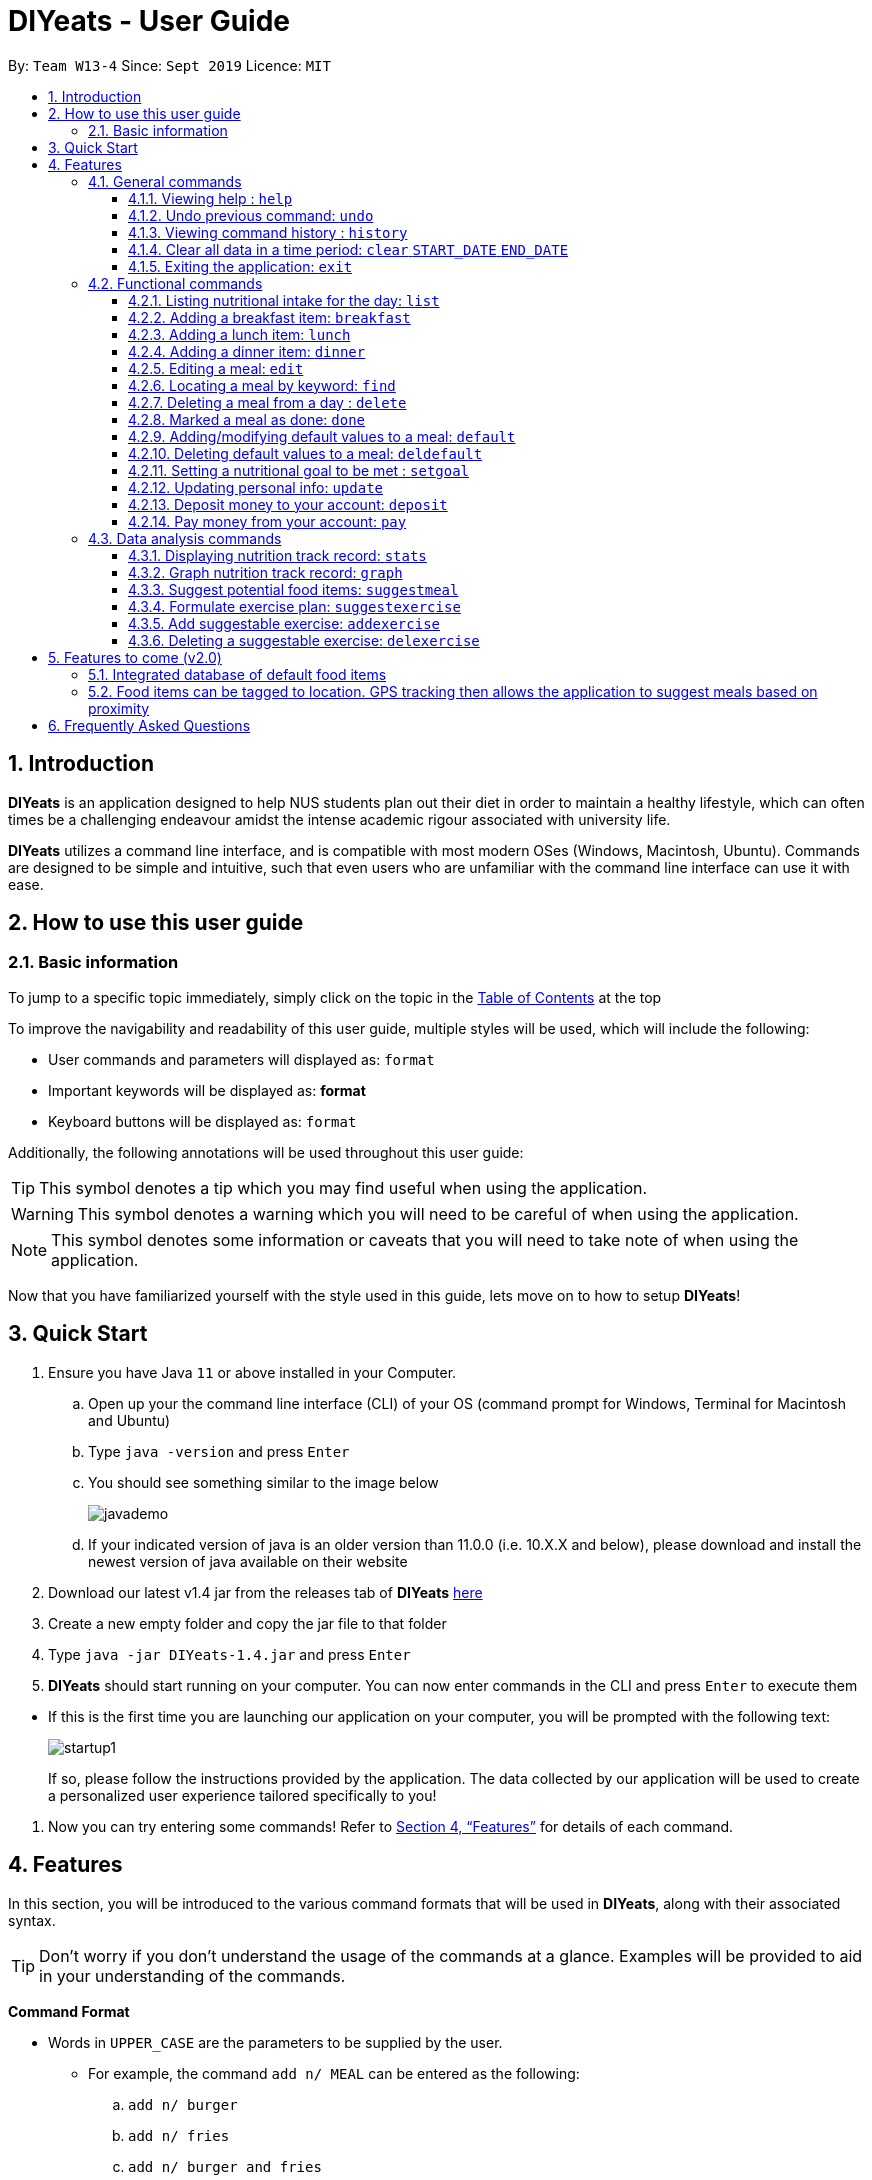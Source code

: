 = DIYeats - User Guide
:site-section: UserGuide
:toc:
:toc-title:
:toclevels: 3
:toc-placement: preamble
:sectnums:
:imagesDir: images
:stylesDir: stylesheets
:xrefstyle: full
:experimental:
ifdef::env-github[]
:tip-caption: :bulb:
:warning-caption: :warning:
:note-caption: :information_source:
endif::[]
:repoURL: https://github.com/AY1920S1-CS2113T-W13-4/main

By: `Team W13-4`      Since: `Sept 2019`      Licence: `MIT`

== Introduction

*DIYeats* is an application designed to help NUS students plan out their diet in order to maintain a healthy lifestyle,
which can often times be a challenging endeavour amidst the intense academic rigour associated with university life.

*DIYeats* utilizes a command line interface, and is compatible with most modern OSes
(Windows, Macintosh, Ubuntu). Commands are designed to be simple and intuitive, such that even users who are
unfamiliar with the command line interface can use it with ease.


== How to use this user guide

=== Basic information

To jump to a specific topic immediately, simply click on the topic in the <<toc, Table of Contents>> at the top

To improve the navigability and readability of this user guide, multiple styles will be used, which will
include the following:

* User commands and parameters will displayed as: `format`
* Important keywords will be displayed as: *format*
* Keyboard buttons will be displayed as: kbd:[format]


Additionally, the following annotations will be used throughout this user guide:

[TIP]
====
This symbol denotes a tip which you may find useful when using the application.
====
[WARNING]
====
This symbol denotes a warning which you will need to be careful of when using the application.
====
[NOTE]
====
This symbol denotes some information or caveats that you will need to take note of when using the application.
====

Now that you have familiarized yourself with the style used in this guide, lets move on to how to setup *DIYeats*!

== Quick Start
.  Ensure you have Java `11` or above installed in your Computer.
..  Open up your the command line interface (CLI) of your OS
    (command prompt for Windows, Terminal for Macintosh and Ubuntu)
..  Type `java -version` and press kbd:[Enter]
..  You should see something similar to the image below
+
image::javademo.png[width=""]
+
..  If your indicated version of java is an older version than 11.0.0 (i.e. 10.X.X and below),
please download and install the newest version of java available
on their website
.  Download our latest v1.4 jar from the releases tab of *DIYeats* link:https://github.com/AY1920S1-CS2113T-W13-4/main/releases[here]
. Create a new empty folder and copy the jar file to that folder
.  Type `java -jar DIYeats-1.4.jar` and press kbd:[Enter]
.  *DIYeats* should start running on your computer. You can now
enter commands in the CLI and press kbd:[Enter] to execute them
====
** If this is the first time you are launching our application on your computer, you will be prompted with the following
text:
+
image::startup1.png[]
+
If so, please follow the instructions provided by the application. The data collected by our application will be used to create a
personalized user experience tailored specifically to you!
====

. Now you can try entering some commands! Refer to <<Features>> for details of each command.

[[Features]]
== Features

In this section, you will be introduced to the various command formats that will be used in *DIYeats*, along with their associated syntax.

[TIP]
====
Don't worry if you don't understand the usage of the commands at a glance.
Examples will be provided to aid in your understanding of the commands.
====
====
*Command Format*

* Words in `UPPER_CASE` are the parameters to be supplied by the user.
**  For example, the command `add n/ MEAL` can be entered as the following:
.. `add n/ burger`
.. `add n/ fries`
.. `add n/ burger and fries`
** But not:
.. `add n/{nbsp}` (The user defined field is empty)
* Fields in square brackets `[]` are optional, and can be omitted from the input statement if unnecessary
** For example, `n/ MEAL [t/ TAG]` can be entered as:
.. `n/ burger t/ calories`
.. `n/ fries t/ sodium`
.. `n/ burger`
* Fields in arrow brackets `<>` are required after its preceding  optional tag
** For example, `[t/ TAG]` `<QUANTITY>` can be entered as:
.. `t/ calories` `100`
.. `t/ sodium` `10`
.. `{nbsp}` (The optional tag is not present)
** But not:
.. `t/calories` `{nbsp}` (The required user defined field is empty)
* Fields with `…`​ after them can be used multiple times including zero times
 ** For example, `[t/ TAG]...` can be entered as:
 .. `{nbsp}` (i.e. 0 times)
 .. `t/ calories`
 .. `t/ calcium t/ sodium`,  etc.
====

[WARNING]
====
* Commands demonstrated in the user guide only accept numerical inputs in the *integer format*, unless otherwise stated
** For example, `20` should be entered instead of `twenty` when trying to input a number
* Parameter values should not be *empty or negative* (unless otherwise stated).
* All commands to be entered in the CLI should be proceeded with the kbd:[Enter] key,
====

Now that you have familiarized yourself with the command syntax that will be used, lets move on to the actual commands that can be used in *DIYeats*!

=== General commands
==== Viewing help : `help`
Lost? Simply open up this user guide from inside the application by entering the command `help` in the CLI.

==== Undo previous command: `undo`
Accidentally entered an erroneous command? Revert the command by entering the command `undo` in the CLI.

[WARNING]
====
You can only undo commands that were entered in the *current session* of the application.
====

==== Viewing command history : `history`
Lost track of your commands in the middle of a session? Use the history command to double check. Upon entering the command
`history` into the CLI, all of your previously entered commands will be displayed in a easy to read list.

[WARNING]
====
You can only view commands that were entered in the *current session* of the application.
====

==== Clear all data in a time period: `clear` `START_DATE` `END_DATE`
Need to clear all the data from a single month without the hassle of entering the delete command multiple times?
Simply enter the `clear` command followed by a start date and the end date, and the application will take care of the rest!

[NOTE]
====
The dates entered which are marked for deletion are *inclusive*. E.g `clear 1/1/2019 3/1/2019` will delete all meals inclusive of 1/1/2019 and 3/1/2019.
====

==== Exiting the application: `exit`

To exit the application, simply enter `exit` in the CLI. All of your changes are automatically saved, before ending the current session.

=== Functional commands

==== Listing nutritional intake for the day: `list`
Format: `list [/date] <DATE>`

Want to view your current nutritional intake for today? Simply enter the command `list` to show your current recorded nutritional intake for breakfast, lunch and dinner.

The command supports the viewing of data from other dates: simply specify the date after adding a `/date` flag.
The command also supports sorting the data to be viewed: simply specify the sorting criteria after adding a `/sort` flag.

Examples:

* You want to view your data today:
** `list`
* You want to view your data from 26th of December, 2019:
** `list /date 26/12/2019`
* You want to view your data from 1st of January, 2018 based on calorie:
** `list /date 1/1/2018 /sort calorie`
* You want to view your data from 31th of December, 2019 based on their cost:
** `list /sort costAscending /date 31/12/2019`

[NOTE]
====
* Current date is obtained from the system date in your computer.
* Dates should be entered in the following format: dd/mm/yyyy and must be valid date.
* There are three sorting criteria, `costAscending`, `costDescending`, `calorieAscending`, and `calorieDescending`:
** `costAscending` will sort the list based on their costs in ascending order.
** `costDescending` will sort the list based on their costs in descending order.
** `calorieAscending` will sort the list based on their calories in ascending order.
** `calorieDescending` will sort the list based on their calories in ascending order.
** Not specifying sort criteria will sort the list based on their meal (breakfast, followed by lunch, and followed by dinner)
====

==== Adding a breakfast item: `breakfast`

Format: `breakfast DESCRIPTION [/TAG]<QUANTITY>... [/date] <DATE>`

Want to add a breakfast item with its associated nutritional information? Use the `breakfast` command!

The command also supports the addition of data to other dates: simply specify the date after adding a `/date` flag at the end of the statement

Examples:

* You ate a hamburger today, but you are unsure of its nutritional value:
** `breakfast hamburger`
* You ate a hamburger that had 1000 calories and 10 grams of sodium worth in salt
** `breakfast hamburger /calories 1000 /sodium 10`
* You ate a hamburger that had 1000 calories and 10 grams of sodium worth in salt on 1st of January, 2019, but you are only adding the item today
** `breakfast hamburger /calories 1000 /sodium 10 /date 1/1/2019`

[NOTE]
====
* Current date is obtained from the system date in your computer.
* Dates should be entered in the following format: ddd/mm/yyyy.
====

==== Adding a lunch item: `lunch`

Format: `lunch DESCRIPTION [/TAG]<QUANTITY>... [/date] <DATE>`

Want to add a lunch item with its associated nutritional information? Use the `lunch` command!

The command also supports the addition of data to other dates: simply specify the date after adding a `/date` flag at the end of the statement

Examples:

* You ate a hamburger today, but you are unsure of its nutritional value:
** `lunch hamburger`
* You ate a hamburger that had 1000 calories and 10 grams of sodium worth in salt
** `lunch hamburger /calories 1000 /sodium 10`
* You ate a hamburger that had 1000 calories and 10 grams of sodium worth in salt on 1st of January, 2019, but you are only adding the item today
** `lunch hamburger /calories 1000 /sodium 10 /date 1/1/2019`

[NOTE]
====
* Current date is obtained from the system date in your computer.
* Dates should be entered in the following format: dd/mm/yyy.
====


==== Adding a dinner item: `dinner`

Format: `dinner DESCRIPTION [/TAG]<QUANTITY>... [/date] <DATE>`

Want to add a dinner item with its associated nutritional information? Use the `dinner` command!

The command also supports the addition of data to other dates: simply specify the date after adding a `/date` flag at the end of the statement

Examples:

* You ate a hamburger today, but you are unsure of its nutritional value:
** `dinner hamburger`
* You ate a hamburger that had 1000 calories and 10 grams of sodium worth in salt
** `dinner hamburger /calories 1000 /sodium 10`
* You ate a hamburger that had 1000 calories and 10 grams of sodium worth in salt on 1st of January, 2019, but you are only adding the item today
** `dinner hamburger /calories 1000 /sodium 10 /date 1/1/2019`

[NOTE]
====
* Current date is obtained from the system date in your computer.
* Dates should be entered in the following format: dd/mm/yyyy.
====

==== Editing a meal: `edit`

Format: `edit INDEX [/date]<DATE> [/TAG]<QUANTITY>... `

Accidentally entered the wrong details for a  meal item? Use the `edit` command! Simply enter the index of the meal that you wish to edit
after the edit command, along with the tagged values that you wish to edit.

The command also supports the editing of data in other dates: simply specify the date after adding a /date flag.

Examples:

* You have a breakfast item in the database today called burger, with 100 kilocalories, 100g calcium and 100g fats for its nutritional value
** You want to change the value of fats to 50g:
*** `edit 1 /fats 50`
** You want to change the value of fats and calcium to 50g
*** `edit 1 /fats 50 /calcium 50`
* You have a breakfast item in the database on 1st of January 2019 called burger, with 100 kilocalories, 100g calcium and 100g fats for its nutritional value
** You want to change the value of fats to 50g:
*** `edit 2 /fats 50 /date 1/1/2019`

[NOTE]
====
* Current date is obtained from the system date in your computer.
* Dates should be entered in the following format: dd/mm/yyyy.
====
==== Locating a meal by keyword: `find`
Perhaps you want to refer to the nutritional value of a meal you have had in the past, but cant seem to recall the date?
Simply enter the `find` command, followed by the description of the meal you had. Our application will automatically sieve through
all your past meals, and present you with all the results that are relevant to the description you have provided

[NOTE]
====
* The search is case sensitive. e.g `Ham` will not match `ham`
* Only the description of the meal is searched.
* Substrings will be matched e.g. `Han` will match `Hans`
====

Examples:

* `find fish` +
Returns meals with possible descriptions `steamed fish` and `fish and chips`

==== Deleting a meal from a day : `delete`

Format: `delete INDEX [/date]<DATE>`

Changing your mind and want to remove your planned meal? Use `delete` command to conveniently remove the meal from
the database!

[NOTE]
====
* Deletes the task at the specified `INDEX`.
* The index refers to the index number shown in the displayed tasklist.
* The index *must be a positive integer* 1, 2, 3, ...
====

Examples:

* `delete 3` +
Delete the 3rd meal on today's list

* `done 1 /date 10/10/2019`
Delete the 1st meal on 10/10/2019

==== Marked a meal as done: `done`

Format: `done INDEX [/date] <DATE>`

Finished eating your meal? Use `done` command to marked it as done! You can see the updated remaining calories that you can
eat for the rest of the day! You can also see the updated account balance after you paid the food you have eaten!

[NOTE]
====
* Marked done the task at the specified `INDEX`.
* The index refers to the index number shown in the displayed tasklist.
* The index *must be a positive integer* (1, 2, 3, ...) and must not go out of bound of the list of meals.
* Only meals that have been eaten are counted to the calories you have eaten that day.
* Only meals that have been marked done will deduct the account balance.
* Marking done meal that has been eaten would not do anything.
* If the food cost exceeds the account balance remaining, the meal will not be marked done.
====

Examples:

* `done 2` +
Mark the 2nd meal on today's list as done

* `done 3 /date 25/10/2019`
Mark the 3rd meal on 25/10/2019 as done

==== Adding/modifying default values to a meal: `default`

Format: `default DESCRIPTION [/TAG]<QUANTITY>...`

Tired of entering the same nutritional values for a recurring dish repeatedly? By using the `default` command, you can set default
nutritional values for food items that have the same description.

Examples:

* `default Mega Zinger burger /calories 1100` +
This will assign the default values of 1100 calories to food items that have the name "Mega Zinger burger"
** Next time when you enter a meal item, say `lunch Mega Zinger burger`, it will already have the 1100 calories associated with it
+
image::Add_Command_1.png[]

[NOTE]
====
* Only one set of default values can exist for every name of a meal
* To override the existing defaults, simply run another default command with the same name, or override the existing
tag within the `breakfast`, `lunch` or `dinner` command.
* Assigning default values to a meal will also make DIYeats able to suggest it the next time you use the suggestmeal command
====

==== Deleting default values to a meal: `deldefault`

Format: `deldefault DESCRIPTION`

Need to delete a previously assigned default value? Use the `deldefault` command, followed by the name of the default value to be deleted.

Examples:

* There is a default value associated with `Mega Zinger burger`, and you wish to remove it.
** `deldefault Mega Zinger burger`
+
image::deldefault_1.png[]
* You want to delete a default value associated with `burger`, but you are not exactly sure whats the exact name of the meal.
** `deldefault burger`
+
image::deldefault_2.png[]

** Say you want to delete fish burger, enter `1`
+
image::deldefault_3.png[]

[NOTE]
====
* Deleting default values to a meal will also prevent DIYeats from suggesting in the suggestmeal command
* This function is case sensitive.
====
==== Setting a nutritional goal to be met : `setgoal`

Format: `setgoal /start START_DATE /end END_DATE /activity ACTIVITY /weight WEIGHT`

[TIP]
====
* This command is a prerequisite for many other features in the application. Please try to set this up as soon as possible
to enjoy the full capabilities of our application.
====

Want to set a nutritional goal to be met at the end of a set timeframe, e.g: consuming at most a certain amount of calories worth of foods
by the end of the month? Use the `setgoal` command!

[NOTE]
====
* Dates should be entered in the following format: dd/mm/yyyy.
* Activity level is a range between 1 to 5 inclusive, from 1 being sedentary to 5 being very active.
* The command will only accept activity levels that are higher or equal to the activity level indicated during user setup.
====

[WARNING]
====
* All parameters specified in the format must be specified, or the command will be rendered invalid.
* Unrealistic weight loss goals will be discarded (e.g. trying to lose more than 40% of static calorie expenditure per day).
* Updating weight to a value that renders the set goal unrealistic will cause the goal to be discarded next time the application is loaded.
====

Examples:

* You want to set a goal between 10th November 2019 to 10th November 2020, reaching your target weight of 50 kg and attaining a very active lifestyle by the end of the goal
** `setgoal /start 10/11/2019 /end 10/11/2020 /activity 5 /weight 50`

* You want to set a goal between 1st November 2019 to 28th January 2020, reaching your target weight of 50 kg and attaining a active lifestyle by the end of the goal
** `setgoal /start 1/11/2019 /end 28/1/2020 /activity 4 /weight 70`

==== Updating personal info: `update`

Format: `update [/reset] [/TAG]<VALUE>...`

Accidentally entered the wrong personal information during setup, or simply wish to update your body weight at the end of each date
for tracking purposes? By using the `update` command, along with the respective tags, you can easily change the information stored
on the application. A reset tag can also be used reset all of your tracked progress in the app so far.

Examples:

* Tags you can use
** `/name` `/age` `/weight` `/gender`
* You want to update your body weight for the day to 50 kg:
** `update /weight 50`
* You want to update your body weight and age to be 50 kg and 20 respectively:
** `update /weight 50 /age 50`
* You want to reset your personal information to a clean slate:
** `update /reset`

==== Deposit money to your account: `deposit`

Format: `deposit AMOUNT [/date]<DATE>`

Received salary from your part-time job? Or just got an allowance? Simply deposit your income to your account using the `deposit` command!

The command also supports the addition of the transaction to other dates: simply specify the date after adding a `/date` flag at the end of the statement.

Examples:

* You deposit 100SGD today
** `deposit 100`
* You deposited 300SGD on 1st January, 2019, but you are only adding the transaction now
** `deposit 300 /date 1/1/2019`

[NOTE]
====
* Current date is obtained from the system date in your computer.
* Dates should be entered in the following format: dd/mm/yyyy.
* The `AMOUNT` is expressed in Singapore Dollar (SGD)
====

==== Pay money from your account: `pay`

Format: `pay AMOUNT [/date]<DATE>`

Paying for utilities or other miscellaneous fees? Simply deduct your account using `pay` command!

The command also supports the addition of the transaction to other dates: simply specify the date after adding a `/date` flag at the end of the statement.

Examples:

* You pay 100SGD today
** `pay 100`
* You paid 300SGD on 1st January, 2019, but you are only adding the transaction now
** `pay 300 /date 1/1/2019`

[NOTE]
====
* Current date is obtained from the system date in your computer.
* Dates should be entered in the following format: dd/mm/yyyy.
* The `AMOUNT` is expressed in Singapore Dollar (SGD)
* If `AMOUNT` exceeds the current account balance. It is possible for the account balance to become negative.
====

=== Data analysis commands
==== Displaying nutrition track record: `stats`

Format: `stats [/date]<START_DATE> <END_DATE>`

[NOTE]
====
* This command does not work if no goal has been set. Please refer to the setgoal commmand to set a goal.
====

Want to know if you are meeting your nutritional quota for the day? Your average nutrient intake across each of your
three meals for the past month, or what is the average nutritional intake you will need to maintain in order to hit your set quota for the month?
Simply enter the `stats` command, and our application will compute all the necessary data for you, and display them to you in a clear and
concise manner

image::Stats_Command.png[]


==== Graph nutrition track record: `graph`

Format: `cgraph <DATA_TYPE> /month <MONTH> /year <YEAR>`

Want to monitor trends in your diet in a graphical form? By using the `graph` command, you will be able to see your nutritional
intake across a time period charted as a graph.

image::cgraph.PNG[width=""]

==== Suggest potential food items: `suggestmeal`

Format: `suggestmeal [/date] <DATE> [/type] <MealType> [/display] <Integer>`

Not sure what food items to add to tomorrow's meal schedule? Simply use the `suggestmeal` command, which will automatically suggest a meal that will conform to your set nutritional goals based on the default meals available. The command allows you to also set for which meal the suggestion should be for as well as the maximum number of meal suggestions you want to see.

Examples:

1. You want a dinner meal suggestion for 29/10/2019 with up to maximum 5 meals to be suggested.

    `suggestmeal /date 29/10/2019 /type d /display 3`

+
image::Suggest_Meal_1.png[width=""]
+

2. You want a breakfast suggestion for today.

    `suggestmeal /type b`

+
image::Suggest_Meal_2.png[width=""]
+

You can opt to type 0 to reject all the suggestions, but if you did choose a suggestion, the command will add it to your list and will also show you the potential amount of calories your current plan has given that you ate everything (not only the ones marked as done).

+
image::Suggest_Meal_3.png[width=""]
+

[NOTE]
====
* The default meal type (if not specified) is lunch.
* The default date (if not specified) is the current date on the user's computer.
* The default display size (if not specified) is 5.
* No suggestions may be displayed by *DIYeats* if your remaining calories for the day are low or no `default` meals exist in *DIYeats*
====

==== Formulate exercise plan: `suggestexercise`

Format: `suggestexercise [/date] <DATE> [/find] <KEYWORD>`

[WARNING]
====
* This function requires a goal to be set up before it can be used
====

Accidentally exceeded your nutritional quota, but don`t want to skim on your next meal? No worries, for `suggestexercise` is able to suggest an exercise plan for you to
work off those extra calories, keeping you on track to your goal.

Examples:

. Enter a variant of the suggestexercise command.
.. You want a exercise suggestion for today.

** `suggestexercise`
+
image::suggestexercise_1.png[width=""]

.. You want a exercise suggestion for 1/1/2000.
** `suggestexercise /date 1/1/2000`
+
image::suggestexercise_4.png[width=""]

.. You want a exercise suggestion related to Cycling.
** `suggestexercise /find cycling`
+
image::suggestexercise_5.png[width=""]

. Enter the index of the exercise you want. The application will prompt you with a success message as shown below. The date shown will vary
depending on what date you indicated. Otherwise, you can also enter `0` to terminate the command without selecting an exercise.
+
image::suggestexercise_2.png[width=""]

. Now, whenever you use the list command today, it will show you your selected exercise
+
image::suggestexercise_3.png[width=""]

[NOTE]
====
* The default date (if not specified) is the current date on the user's computer.
* If no keyword is specified, the command will display all exercises it can suggest
* Date should be entered in the form dd/MM/yyyy
====

==== Add suggestable exercise: `addexercise`

Format: `addexercise DESCRIPTION /value MET`

Want to add a custom exercise regimen to the suggestexercise command? Use the `addexercise` command, followed by a description
of the exercises routine, and its MET value after a /value tag.

[TIP]
====
MET stands for "one metabolic unit" at rest. Thus if an exercise is five times as energy burning as what you do at rest,
it would be five METs.
====

Examples:

* You want a "sprinting" exercise routine worth 23 METs.
** `addexercise sprinting /value 23`
+
image::addexercise_1.png[width=""]

* You want a "Rock climbing" exercise routine worth 10 METs.
** `addexercise Rock climbing /value 10`
+
image::addexercise_2.png[width=""]

[NOTE]
====
* MET value cannot be negative, or lower than 1 (no activity should cause you to lose less energy than doing nothing)
* There cannot be two suggestable exercises with exactly the same name. The new one will override the older entry's MET value.
====

==== Deleting a suggestable exercise: `delexercise`

Format: `delexercise DESCRIPTION`

Need to delete a suggestable exercise routine? Use the `delexercise` command, followed by the description of the exercise routine to be deleted.

Examples:

* There is a exercise routine associated with `sprinting`, and you wish to remove it.
** `delexercise sprinting`
+
image::delexercise_1.png[]
* You want to delete a default value associated with `cycling`, but you are not exactly sure whats the exact name of the exercise routine.
** `delexercise cycling`
+
image::delexercise_2.png[]
+

Say you want to delete heavy effort cycling, enter `3`
+
image::delexercise_3.png[]
+
Otherwise, you can enter `0` to terminate the command without deleting anything

[NOTE]
====
* Deleting default values to a meal will also prevent DIYeats from suggesting in the suggestmeal command
* This function is case sensitive.
====
== Features to come (v2.0)

=== Integrated database of default food items

=== Food items can be tagged to location. GPS tracking then allows the application to suggest meals based on proximity

== Frequently Asked Questions
*Q: How do I save my data?*

A: Whenever you run any commands that makes changes to the data stored in the application, DIYeats will automatically save the data in the Data directory.

*Q: How do I migrate my data in between computers?*

A: If you wish to migrate your data to another computer, simply copy and paste the entire directory of the application over to the new computer.
